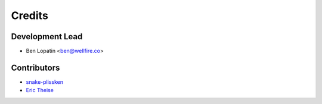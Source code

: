 =======
Credits
=======

Development Lead
----------------

* Ben Lopatin <ben@wellfire.co>

Contributors
------------

* `snake-plissken <https://github.com/snake-plissken>`_
* `Eric Theise <https://github.com/erictheise>`_
